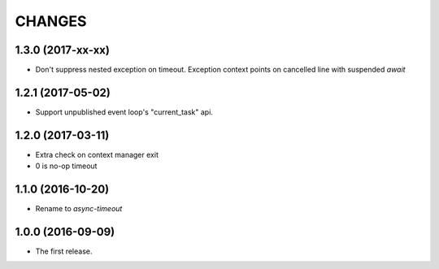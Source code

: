 CHANGES
=======

1.3.0 (2017-xx-xx)
------------------

* Don't suppress nested exception on timeout. Exception context points
  on cancelled line with suspended `await`

1.2.1 (2017-05-02)
------------------

* Support unpublished event loop's "current_task" api.


1.2.0 (2017-03-11)
------------------

* Extra check on context manager exit

* 0 is no-op timeout


1.1.0 (2016-10-20)
------------------

* Rename to `async-timeout`

1.0.0 (2016-09-09)
------------------

* The first release.
